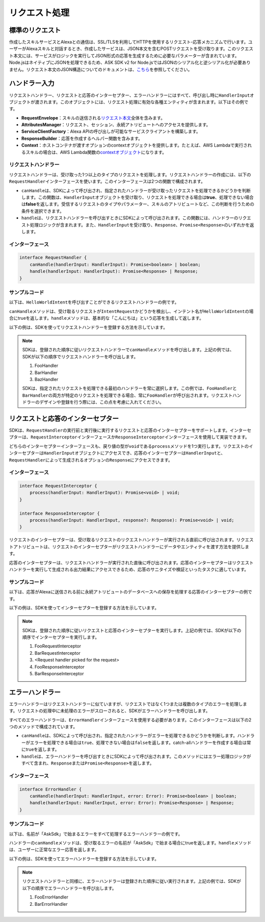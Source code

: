 ******************
リクエスト処理
******************

標準のリクエスト
====================

作成したスキルサービスとAlexaとの通信は、SSL/TLSを利用してHTTPを使用するリクエスト-応答メカニズムで行います。ユーザーがAlexaスキルと対話するとき、作成したサービスは、JSON本文を含むPOSTリクエストを受け取ります。このリクエスト本文には、サービスがロジックを実行してJSON形式の応答を生成するために必要なパラメーターが含まれています。Node.jsはネイティブにJSONを処理できるため、ASK SDK v2 for Node.jsではJSONのシリアル化と逆シリアル化が必要ありません。リクエスト本文のJSON構造についてのドキュメントは、\ `こちら <https://developer.amazon.com/docs/custom-skills/request-and-response-json-reference.html#request-format>`_\ を参照してください。

ハンドラー入力
==================

リクエストハンドラー、リクエストと応答のインターセプター、エラーハンドラーにはすべて、呼び出し時に\ ``HandlerInput``\ オブジェクトが渡されます。このオブジェクトには、リクエスト処理に有効な各種エンティティが含まれます。以下はその例です。

-  **RequestEnvelope**\ ：スキルの送信される\ `リクエスト本文 <https://developer.amazon.com/docs/custom-skills/request-and-response-json-reference.html#request-body-syntax>`__\ 全体を含みます。
-  **AttributesManager**\ ：リクエスト、セッション、永続アトリビュートへのアクセスを提供します。
-  **ServiceClientFactory**\ ：Alexa APIの呼び出しが可能なサービスクライアントを構築します。
-  **ResponseBuilder**\ ：応答を作成するヘルパー関数を含みます。
-  **Context**\ ：ホストコンテナが渡すオプションのcontextオブジェクトを提供します。たとえば、AWS Lambdaで実行されるスキルの場合は、AWS Lambda関数の\ `contextオブジェクト <https://docs.aws.amazon.com/lambda/latest/dg/nodejs-prog-model-context.html>`__\ になります。

リクエストハンドラー
--------------------

リクエストハンドラーは、受け取った1つ以上のタイプのリクエストを処理します。リクエストハンドラーの作成には、以下の\ ``RequestHandler``\ インターフェースを使います。このインターフェースは2つの関数で構成されます。

-  ``canHandle``\ は、SDKによって呼び出され、指定されたハンドラーが受け取ったリクエストを処理できるかどうかを判断します。この関数は、\ ``HandlerInput``\ オブジェクトを受け取り、リクエストを処理できる場合は\ **true**\ 、処理できない場合は\ **false**\ を返します。受信するリクエストのタイプやパラメーター、スキルのアトリビュートなど、この判断を行うための条件を選択できます。
-  ``handle``\ は、リクエストハンドラーを呼び出すときにSDKによって呼び出されます。この関数には、ハンドラーのリクエスト処理ロジックが含まれます。また、\ ``HandlerInput``\ を受け取り、\ ``Response``\ 、\ ``Promise<Response>``\ のいずれかを返します。

インターフェース
----------------

.. code:: typescript

   interface RequestHandler {
       canHandle(handlerInput: HandlerInput): Promise<boolean> | boolean;
       handle(handlerInput: HandlerInput): Promise<Response> | Response;
   }

サンプルコード
----------------------

以下は、\ ``HelloWorldIntent``\ を呼び出すことができるリクエストハンドラーの例です。

.. tabs::

  .. code-tab:: javascript

    const HelloWorldIntentHandler = {
      canHandle(handlerInput) {
        return handlerInput.requestEnvelope.request.type === 'IntentRequest'
          && handlerInput.requestEnvelope.request.intent.name === 'HelloWorldIntent';
      },
      handle(handlerInput) {
        const speechText = 'こんにちは';

        return handlerInput.responseBuilder
          .speak(speechText)
          .withSimpleCard('Hello World', speechText)
          .getResponse();
      }
    };

  .. code-tab:: typescript

    import {
        HandlerInput,
        RequestHandler,
    } from 'ask-sdk-core';
    import { Response } from 'ask-sdk-model';

    const HelloWorldIntentHandler : RequestHandler = {
      canHandle(handlerInput : HandlerInput) : boolean {
        return handlerInput.requestEnvelope.request.type === 'IntentRequest'
          && handlerInput.requestEnvelope.request.intent.name === 'HelloWorldIntent';
      },
      handle(handlerInput : HandlerInput) : Response {
        const speechText = 'こんにちは';

        return handlerInput.responseBuilder
          .speak(speechText)
          .withSimpleCard('Hello World', speechText)
          .getResponse();
      },
    };

\ ``canHandle``\ メソッドは、受け取るリクエストが\ ``IntentRequest``\ かどうかを検出し、インテント名が\ ``HelloWorldIntent``\ の場合にtrueを返します。\ ``handle``\ メソッドは、基本的な「こんにちは」という応答を生成して返します。

以下の例は、SDKを使ってリクエストハンドラーを登録する方法を示しています。

.. tabs::

  .. code-tab:: javascript

    const Alexa = require('ask-sdk-core');

    const skill = Alexa.SkillBuilders.custom()
      .addRequestHandlers(
        FooHandler,
        BarHandler,
        BazHandler)
      .create();

  .. code-tab:: typescript

    import { SkillBuilders } from 'ask-sdk-core';

    const skill = SkillBuilders.custom()
      .addRequestHandlers(
        FooHandler,
        BarHandler,
        BazHandler)
       .create();


.. note::

  SDKは、登録された順序に従いリクエストハンドラーで\ ``canHandle``\ メソッドを呼び出します。上記の例では、SDKが以下の順序でリクエストハンドラーを呼び出します。

  1. FooHandler
  2. BarHandler
  3. BazHandler

  SDKは、指定されたリクエストを処理できる最初のハンドラーを常に選択します。この例では、\ ``FooHandler``\ と\ ``BarHandler``\ の両方が特定のリクエストを処理できる場合、常に\ ``FooHandler``\ が呼び出されます。リクエストハンドラーのデザインや登録を行う際には、この点を考慮に入れてください。

リクエストと応答のインターセプター
==============================================

SDKは、\ ``RequestHandler``\ の実行前と実行後に実行するリクエストと応答のインターセプターをサポートします。インターセプターは、\ ``RequestInterceptor``\ インターフェースか\ ``ResponseInterceptor``\ インターフェースを使用して実装できます。

どちらのインターセプターインターフェースも、戻り値の型が\ ``void``\ である\ ``process``\ メソッドを1つ実行します。リクエストのインターセプターは\ ``HandlerInput``\ オブジェクトにアクセスでき、応答のインターセプターは\ ``HandlerInput``\ と、\ ``RequestHandler``\ によって生成されるオプションの\ ``Response``\ にアクセスできます。

インターフェース
----------------

.. code:: typescript

   interface RequestInterceptor {
       process(handlerInput: HandlerInput): Promise<void> | void;
   }

   interface ResponseInterceptor {
       process(handlerInput: HandlerInput, response?: Response): Promise<void> | void;
   }

リクエストのインターセプターは、受け取るリクエストのリクエストハンドラーが実行される直前に呼び出されます。リクエストアトリビュートは、リクエストのインターセプターがリクエストハンドラーにデータやエンティティを渡す方法を提供します。

応答のインターセプターは、リクエストハンドラーが実行された直後に呼び出されます。応答のインターセプターはリクエストハンドラーを実行して生成される出力結果にアクセスできるため、応答のサニタイズや検証といったタスクに適しています。

サンプルコード
--------------------

以下は、応答がAlexaに送信される前に永続アトリビュートのデータベースへの保存を処理する応答のインターセプターの例です。

.. tabs::

  .. code-tab:: javascript

    const PersistenceSavingResponseInterceptor = {
      process(handlerInput) {
        return new Promise((resolve, reject) => {
          handlerInput.attributesManager.savePersistentAttributes()
            .then(() => {
              resolve();
            })
            .catch((error) => {
              reject(error);
            });
        });
      }
    };

  .. code-tab:: typescript

    import {
      HandlerInput,
      ResponseInterceptor,
    } from 'ask-sdk-core';

    const PersistenceSavingResponseInterceptor : ResponseInterceptor = {
      process(handlerInput : HandlerInput) : Promise<void> {
        return handlerInput.attributesManager.savePersistentAttributes();
      },
    };

以下の例は、SDKを使ってインターセプターを登録する方法を示しています。

.. tabs::

  .. code-tab:: javascript

    const Alexa = require('ask-sdk-core');

    const skill = Alexa.SkillBuilders.custom()
      .addRequestHandlers(
        FooHandler,
        BarHandler,
        BazHandler)
      .addRequestInterceptors(
        FooRequestInterceptor,
        BarRequestInterceptor)
      .addResponseInterceptors(
        FooResponseInterceptor,
        BarResponseInterceptor)
      .create();

  .. code-tab:: typescript

    import { SkillBuilders } from 'ask-sdk-core';

    const skill = SkillBuilders.custom()
      .addRequestHandlers(
        FooHandler,
        BarHandler,
        BazHandler)
      .addRequestInterceptors(
        FooRequestInterceptor,
        BarRequestInterceptor)
      .addResponseInterceptors(
        FooResponseInterceptor,
        BarResponseInterceptor)
      .create();

.. note::

  SDKは、登録された順序に従いリクエストと応答のインターセプターを実行します。上記の例では、SDKが以下の順序でインターセプターを実行します。

  1. FooRequestInterceptor
  2. BarRequestInterceptor
  3. <Request handler picked for the request>
  4. FooResponseInterceptor
  5. BarResponseInterceptor

エラーハンドラー
=====================

エラーハンドラーはリクエストハンドラーに似ていますが、リクエストではなく1つまたは複数のタイプのエラーを処理します。リクエストの処理中に未処理のエラーがスローされると、SDKがエラーハンドラーを呼び出します。

すべてのエラーハンドラーは、\ ``ErrorHandler``\ インターフェースを使用する必要があります。このインターフェースは以下の2つのメソッドで構成されています。

-  \ ``canHandle``\ は、SDKによって呼び出され、指定されたハンドラーがエラーを処理できるかどうかを判断します。ハンドラーがエラーを処理できる場合は\ ``true``\ 、処理できない場合は\ ``false``\ を返します。catch-allハンドラーを作成する場合は常にtrueを返します。
-  \ ``handle``\ は、エラーハンドラーを呼び出すときにSDKによって呼び出されます。このメソッドにはエラー処理ロジックがすべて含まれ、\ ``Response``\ または\ ``Promise<Response>``\ を返します。

インターフェース
------------------

.. code:: typescript

   interface ErrorHandler {
       canHandle(handlerInput: HandlerInput, error: Error): Promise<boolean> | boolean;
       handle(handlerInput: HandlerInput, error: Error): Promise<Response> | Response;
   }

サンプルコード
----------------------

以下は、名前が「AskSdk」で始まるエラーをすべて処理するエラーハンドラーの例です。

.. tabs::

  .. code-tab:: javascript

    const myErrorHandler = {
      canHandle(handlerInput, error) {
        return error.name.startsWith('AskSdk');
      },
      handle(handlerInput, error) {
        return handlerInput.responseBuilder
          .speak('An error was encountered while handling your request. Try again later')
          .getResponse();
      }
    };

  .. code-tab:: typescript

    import { HandlerInput } from 'ask-sdk-core';
    import { Response } from 'ask-sdk-model';

    const myErrorHandler = {
      canHandle(handlerInput : HandlerInput, error : Error) : boolean {
        return error.name.startsWith('AskSdk');
      },
      handle(handlerInput : HandlerInput, error : Error) : Response {
        return handlerInput.responseBuilder
          .speak('An error was encountered while handling your request. Try again later')
          .getResponse();
      },
    };

ハンドラーの\ ``canHandle``\ メソッドは、受け取るエラーの名前が「AskSdk」で始まる場合にtrueを返します。\ ``handle``\ メソッドは、ユーザーに正常なエラー応答を返します。


以下の例は、SDKを使ってエラーハンドラーを登録する方法を示しています。

.. tabs::

  .. code-tab:: javascript

    const Alexa = require('ask-sdk-core');

    const skill = Alexa.SkillBuilders.custom()
      .addRequestHandlers(
        FooHandler,
        BarHandler,
        BazHandler)
      .addRequestInterceptors(
        FooRequestInterceptor,
        BarRequestInterceptor)
      .addResponseInterceptors(
        FooResponseInterceptor,
        BarResponseInterceptor)
      .addErrorHandlers(
        FooErrorHandler,
        BarErrorHandler)
      .create();

  .. code-tab:: typescript

    import { SkillBuilders } from 'ask-sdk-core';

    const skill = SkillBuilders.custom()
      .addRequestHandlers(
        FooHandler,
        BarHandler,
        BazHandler)
      .addRequestInterceptors(
        FooRequestInterceptor,
        BarRequestInterceptor)
      .addResponseInterceptors(
        FooResponseInterceptor,
        BarResponseInterceptor)
      .addErrorHandlers(
        FooErrorHandler,
        BarErrorHandler)
      .create();

.. note::

  リクエストハンドラーと同様に、エラーハンドラーは登録された順序に従い実行されます。上記の例では、SDKが以下の順序でエラーハンドラーを呼び出します。

  1. FooErrorHandler
  2. BarErrorHandler
